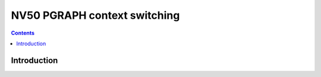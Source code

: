 .. _nv50-ctxctl:

=============================
NV50 PGRAPH context switching
=============================

.. contents::


Introduction
============

.. todo:: write me
